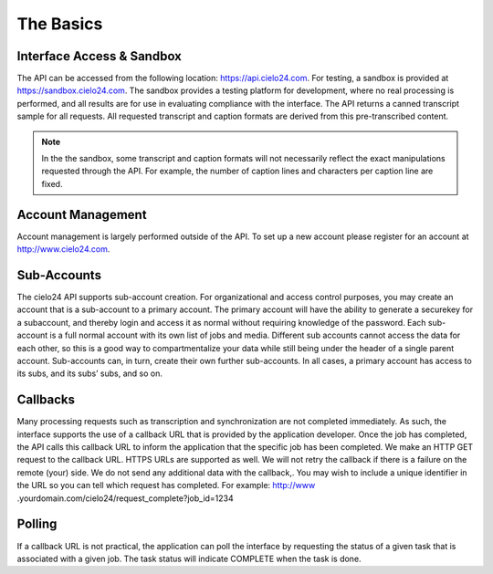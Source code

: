 The Basics
==========

Interface Access & Sandbox
--------------------------

The API can be accessed from the following location: https://api.cielo24.com. For testing, a sandbox is provided at https://sandbox.cielo24.com. The sandbox provides a testing platform for development, where no real processing is performed, and all results are for use in evaluating compliance with the interface. The API returns a canned transcript sample for all requests. All requested transcript and caption formats are derived from this pre-transcribed content.

.. note:: In the the sandbox, some transcript and caption formats will not necessarily reflect the exact manipulations requested through the API. For example, the number of caption lines and characters per caption line are fixed.

Account Management
------------------
Account management is largely performed outside of the API. To set up a new account please register for an account at http://www.cielo24.com.

Sub-Accounts
------------

The cielo24 API supports sub-account creation. For organizational and access control purposes, you may create an account that is a sub-account to a primary account. The primary account will have the ability to generate a securekey for a subaccount, and thereby login and access it as normal without requiring knowledge of the password.
Each sub-account is a full normal account with its own list of jobs and media. Different sub accounts cannot access the data for each other, so this is a good way to compartmentalize your data while still being under the header of a single parent account.
Sub-accounts can, in turn, create their own further sub-accounts. In all cases, a primary account has access to its subs, and its subs’ subs, and so on.

Callbacks
---------

Many processing requests such as transcription and synchronization are not completed immediately. As such, the interface supports the use of a callback URL that is provided by the application developer. Once the job has completed, the API calls this callback URL to inform the application that the specific job has been completed. We make an HTTP GET request to the callback URL. HTTPS URLs are supported as well. We will not retry the callback if there is a failure on the remote (your) side. We do not send any additional data with the callback,. You may wish to include a unique identifier in the URL so you can tell which request has completed. For example:
http://www .yourdomain.com/cielo24/request_complete?job_id=1234

Polling
-------
If a callback URL is not practical, the application can poll the interface by requesting the status of a given task that is associated with a given job. The task status will indicate COMPLETE when the task is done.